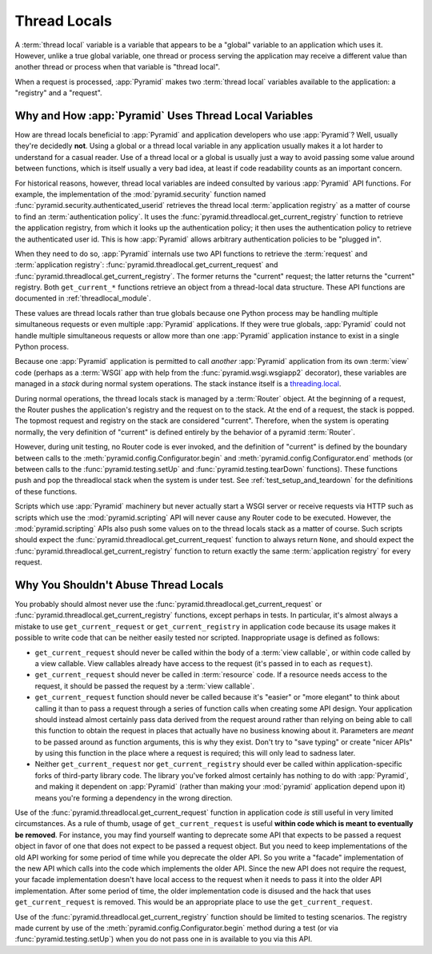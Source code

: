 .. index::
   single: thread locals
   single: get_current_request
   single: get_current_registry

.. _threadlocals_chapter:

Thread Locals
=============

A :term:`thread local` variable is a variable that appears to be a
"global" variable to an application which uses it.  However, unlike a
true global variable, one thread or process serving the application
may receive a different value than another thread or process when that
variable is "thread local".

When a request is processed, :app:`Pyramid` makes two :term:`thread
local` variables available to the application: a "registry" and a
"request".

Why and How :app:`Pyramid` Uses Thread Local Variables
---------------------------------------------------------

How are thread locals beneficial to :app:`Pyramid` and application
developers who use :app:`Pyramid`?  Well, usually they're decidedly
**not**.  Using a global or a thread local variable in any application
usually makes it a lot harder to understand for a casual reader.  Use
of a thread local or a global is usually just a way to avoid passing
some value around between functions, which is itself usually a very
bad idea, at least if code readability counts as an important concern.

For historical reasons, however, thread local variables are indeed
consulted by various :app:`Pyramid` API functions.  For example,
the implementation of the :mod:`pyramid.security` function named
:func:`pyramid.security.authenticated_userid` retrieves the thread
local :term:`application registry` as a matter of course to find an
:term:`authentication policy`.  It uses the
:func:`pyramid.threadlocal.get_current_registry` function to
retrieve the application registry, from which it looks up the
authentication policy; it then uses the authentication policy to
retrieve the authenticated user id.  This is how :app:`Pyramid`
allows arbitrary authentication policies to be "plugged in".

When they need to do so, :app:`Pyramid` internals use two API
functions to retrieve the :term:`request` and :term:`application
registry`: :func:`pyramid.threadlocal.get_current_request` and
:func:`pyramid.threadlocal.get_current_registry`.  The former
returns the "current" request; the latter returns the "current"
registry.  Both ``get_current_*`` functions retrieve an object from a
thread-local data structure.  These API functions are documented in
:ref:`threadlocal_module`.

These values are thread locals rather than true globals because one
Python process may be handling multiple simultaneous requests or even
multiple :app:`Pyramid` applications.  If they were true globals,
:app:`Pyramid` could not handle multiple simultaneous requests or
allow more than one :app:`Pyramid` application instance to exist in
a single Python process.

Because one :app:`Pyramid` application is permitted to call
*another* :app:`Pyramid` application from its own :term:`view` code
(perhaps as a :term:`WSGI` app with help from the
:func:`pyramid.wsgi.wsgiapp2` decorator), these variables are
managed in a *stack* during normal system operations.  The stack
instance itself is a `threading.local
<http://docs.python.org/library/threading.html#threading.local>`_.

During normal operations, the thread locals stack is managed by a
:term:`Router` object.  At the beginning of a request, the Router
pushes the application's registry and the request on to the stack.  At
the end of a request, the stack is popped.  The topmost request and
registry on the stack are considered "current".  Therefore, when the
system is operating normally, the very definition of "current" is
defined entirely by the behavior of a pyramid :term:`Router`.

However, during unit testing, no Router code is ever invoked, and the
definition of "current" is defined by the boundary between calls to
the :meth:`pyramid.config.Configurator.begin` and
:meth:`pyramid.config.Configurator.end` methods (or between
calls to the :func:`pyramid.testing.setUp` and
:func:`pyramid.testing.tearDown` functions).  These functions push
and pop the threadlocal stack when the system is under test.  See
:ref:`test_setup_and_teardown` for the definitions of these functions.

Scripts which use :app:`Pyramid` machinery but never actually start
a WSGI server or receive requests via HTTP such as scripts which use
the :mod:`pyramid.scripting` API will never cause any Router code
to be executed.  However, the :mod:`pyramid.scripting` APIs also
push some values on to the thread locals stack as a matter of course.
Such scripts should expect the
:func:`pyramid.threadlocal.get_current_request` function to always
return ``None``, and should expect the
:func:`pyramid.threadlocal.get_current_registry` function to return
exactly the same :term:`application registry` for every request.

Why You Shouldn't Abuse Thread Locals
-------------------------------------

You probably should almost never use the
:func:`pyramid.threadlocal.get_current_request` or
:func:`pyramid.threadlocal.get_current_registry` functions, except
perhaps in tests.  In particular, it's almost always a mistake to use
``get_current_request`` or ``get_current_registry`` in application
code because its usage makes it possible to write code that can be
neither easily tested nor scripted.  Inappropriate usage is defined as
follows:

- ``get_current_request`` should never be called within the body of a
  :term:`view callable`, or within code called by a view callable.
  View callables already have access to the request (it's passed in to
  each as ``request``).

- ``get_current_request`` should never be called in :term:`resource` code.
  If a resource needs access to the request, it should be passed the request
  by a :term:`view callable`.

- ``get_current_request`` function should never be called because it's
  "easier" or "more elegant" to think about calling it than to pass a
  request through a series of function calls when creating some API
  design.  Your application should instead almost certainly pass data
  derived from the request around rather than relying on being able to
  call this function to obtain the request in places that actually
  have no business knowing about it.  Parameters are *meant* to be
  passed around as function arguments, this is why they exist.  Don't
  try to "save typing" or create "nicer APIs" by using this function
  in the place where a request is required; this will only lead to
  sadness later.

- Neither ``get_current_request`` nor ``get_current_registry`` should
  ever be called within application-specific forks of third-party
  library code.  The library you've forked almost certainly has
  nothing to do with :app:`Pyramid`, and making it dependent on
  :app:`Pyramid` (rather than making your :mod:`pyramid`
  application depend upon it) means you're forming a dependency in the
  wrong direction.

Use of the :func:`pyramid.threadlocal.get_current_request` function
in application code *is* still useful in very limited circumstances.
As a rule of thumb, usage of ``get_current_request`` is useful
**within code which is meant to eventually be removed**.  For
instance, you may find yourself wanting to deprecate some API that
expects to be passed a request object in favor of one that does not
expect to be passed a request object.  But you need to keep
implementations of the old API working for some period of time while
you deprecate the older API.  So you write a "facade" implementation
of the new API which calls into the code which implements the older
API.  Since the new API does not require the request, your facade
implementation doesn't have local access to the request when it needs
to pass it into the older API implementation.  After some period of
time, the older implementation code is disused and the hack that uses
``get_current_request`` is removed.  This would be an appropriate
place to use the ``get_current_request``.

Use of the :func:`pyramid.threadlocal.get_current_registry`
function should be limited to testing scenarios.  The registry made
current by use of the
:meth:`pyramid.config.Configurator.begin` method during a
test (or via :func:`pyramid.testing.setUp`) when you do not pass
one in is available to you via this API.

